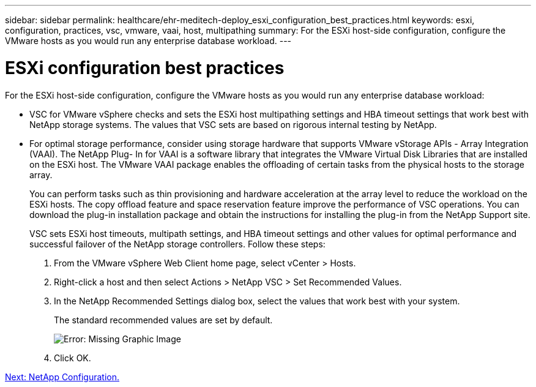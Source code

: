 ---
sidebar: sidebar
permalink: healthcare/ehr-meditech-deploy_esxi_configuration_best_practices.html
keywords: esxi, configuration, practices, vsc, vmware, vaai, host, multipathing
summary: For the ESXi host-side configuration, configure the VMware hosts as you would run any enterprise database workload.
---

= ESXi configuration best practices
:hardbreaks:
:nofooter:
:icons: font
:linkattrs:
:imagesdir: ./../media/

//
// This file was created with NDAC Version 2.0 (August 17, 2020)
//
// 2021-05-07 11:13:53.230259
//

For the ESXi host-side configuration, configure the VMware hosts as you would run any enterprise database workload:

* VSC for VMware vSphere checks and sets the ESXi host multipathing settings and HBA timeout settings that work best with NetApp storage systems. The values that VSC sets are based on rigorous internal testing by NetApp.
* For optimal storage performance, consider using storage hardware that supports VMware vStorage APIs - Array Integration (VAAI). The NetApp Plug- In for VAAI is a software library that integrates the VMware Virtual Disk Libraries that are installed on the ESXi host. The VMware VAAI package enables the offloading of certain tasks from the physical hosts to the storage array.
+
You can perform tasks such as thin provisioning and hardware acceleration at the array level to reduce the workload on the ESXi hosts. The copy offload feature and space reservation feature improve the performance of VSC operations. You can download the plug-in installation package and obtain the instructions for installing the plug-in from the NetApp Support site.
+
VSC sets ESXi host timeouts, multipath settings, and HBA timeout settings and other values for optimal performance and successful failover of the NetApp storage controllers. Follow these steps:

. From the VMware vSphere Web Client home page, select vCenter > Hosts.
. Right-click a host and then select Actions > NetApp VSC > Set Recommended Values.
. In the NetApp Recommended Settings dialog box, select the values that work best with your system.
+
The standard recommended values are set by default.
+
image:ehr-meditech-deploy_image7.png[Error: Missing Graphic Image]

. Click OK.

link:ehr-meditech-deploy_netapp_configuration.html[Next: NetApp Configuration.]
